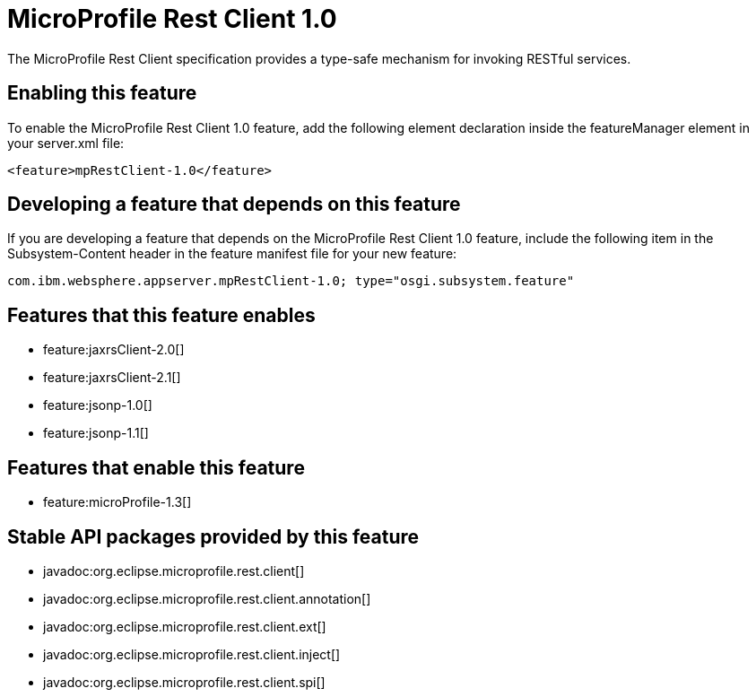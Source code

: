 = MicroProfile Rest Client 1.0
:stylesheet: ../feature.css
:linkcss: 
:nofooter: 

The MicroProfile Rest Client specification provides a type-safe mechanism for invoking RESTful services.

== Enabling this feature
To enable the MicroProfile Rest Client 1.0 feature, add the following element declaration inside the featureManager element in your server.xml file:


----
<feature>mpRestClient-1.0</feature>
----

== Developing a feature that depends on this feature
If you are developing a feature that depends on the MicroProfile Rest Client 1.0 feature, include the following item in the Subsystem-Content header in the feature manifest file for your new feature:


[source,]
----
com.ibm.websphere.appserver.mpRestClient-1.0; type="osgi.subsystem.feature"
----

== Features that this feature enables
* feature:jaxrsClient-2.0[]
* feature:jaxrsClient-2.1[]
* feature:jsonp-1.0[]
* feature:jsonp-1.1[]

== Features that enable this feature
* feature:microProfile-1.3[]

== Stable API packages provided by this feature
* javadoc:org.eclipse.microprofile.rest.client[]
* javadoc:org.eclipse.microprofile.rest.client.annotation[]
* javadoc:org.eclipse.microprofile.rest.client.ext[]
* javadoc:org.eclipse.microprofile.rest.client.inject[]
* javadoc:org.eclipse.microprofile.rest.client.spi[]
